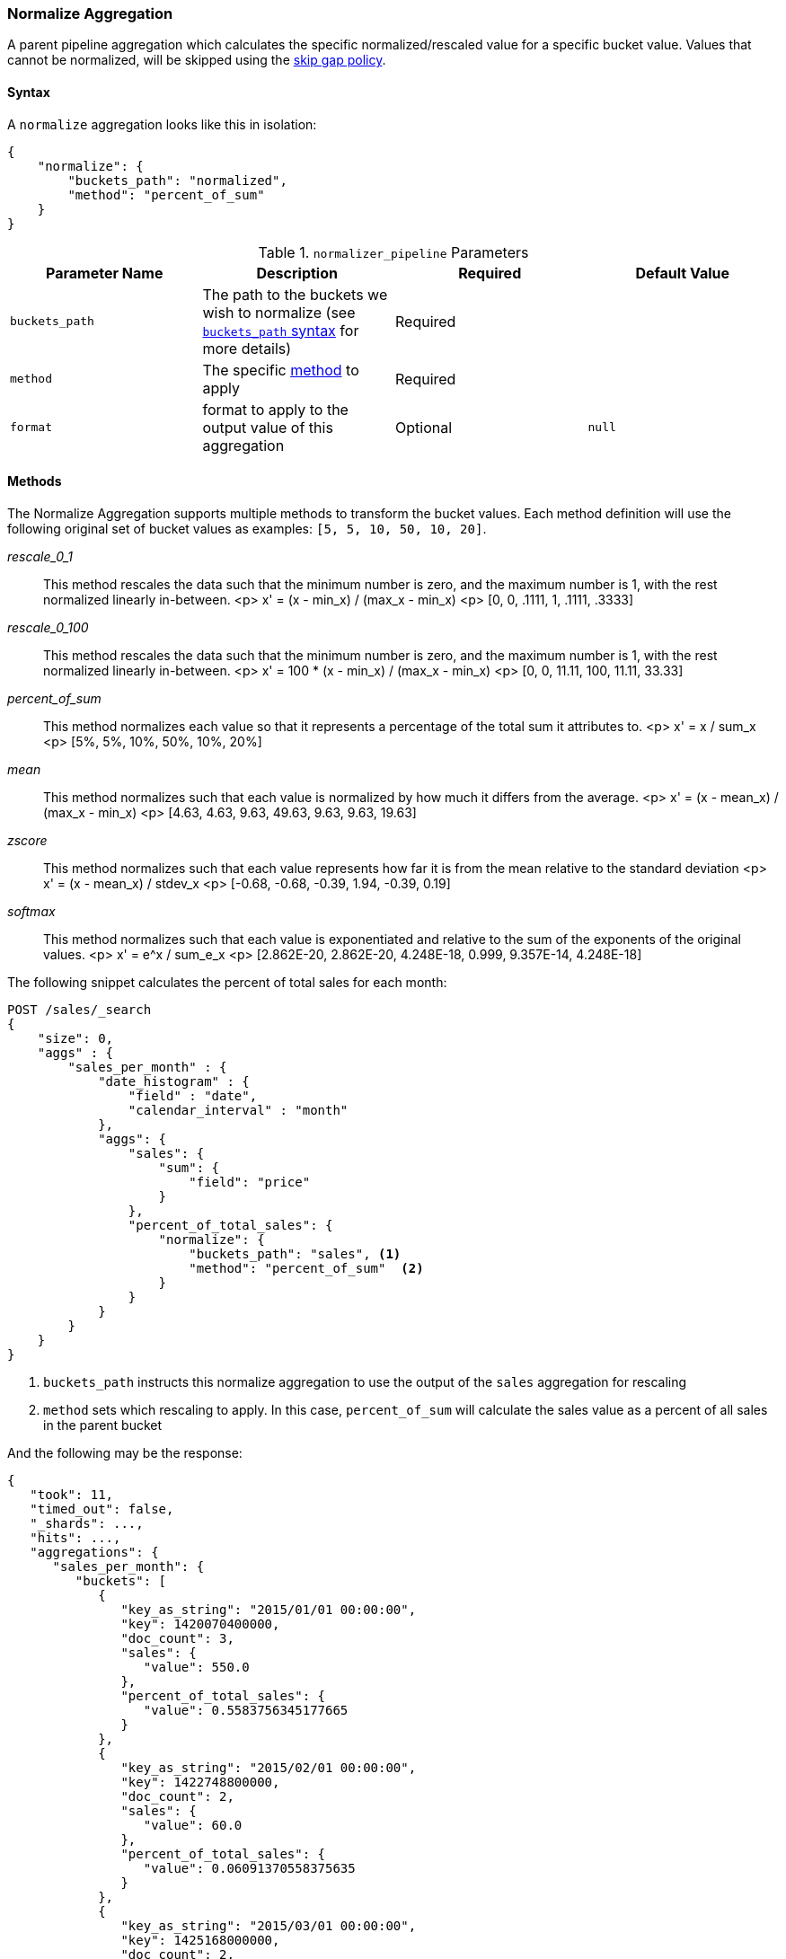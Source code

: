 [role="xpack"]
[testenv="basic"]
[[search-aggregations-pipeline-normalize-aggregation]]
=== Normalize Aggregation

A parent pipeline aggregation which calculates the specific normalized/rescaled value for a specific bucket value.
Values that cannot be normalized, will be skipped using the <<gap-policy, skip gap policy>>.

==== Syntax

A `normalize` aggregation looks like this in isolation:

[source,js]
--------------------------------------------------
{
    "normalize": {
        "buckets_path": "normalized",
        "method": "percent_of_sum"
    }
}
--------------------------------------------------
// NOTCONSOLE

[[normalizer_pipeline-params]]
.`normalizer_pipeline` Parameters
[options="header"]
|===
|Parameter Name |Description |Required |Default Value
|`buckets_path` |The path to the buckets we wish to normalize (see <<buckets-path-syntax, `buckets_path` syntax>> for more details) |Required |
|`method` | The specific <<normalizer_pipeline-method, method>> to apply | Required |
|`format` |format to apply to the output value of this aggregation |Optional |`null`
|===

==== Methods
[[normalizer_pipeline-method]]

The Normalize Aggregation supports multiple methods to transform the bucket values. Each method definition will use
the following original set of bucket values as examples: `[5, 5, 10, 50, 10, 20]`.

_rescale_0_1_::
                This method rescales the data such that the minimum number is zero, and the maximum number is 1, with the rest normalized
                linearly in-between.
                <p>
                x' = (x - min_x) / (max_x - min_x)
                <p>
                [0, 0, .1111, 1, .1111, .3333]

_rescale_0_100_::
                This method rescales the data such that the minimum number is zero, and the maximum number is 1, with the rest normalized
                linearly in-between.
                <p>
                x' = 100 * (x - min_x) / (max_x - min_x)
                <p>
                [0, 0, 11.11, 100, 11.11, 33.33]

_percent_of_sum_::
                This method normalizes each value so that it represents a percentage of the total sum it attributes to.
                <p>
                x' = x / sum_x
                <p>
                [5%, 5%, 10%, 50%, 10%, 20%]


_mean_::
                This method normalizes such that each value is normalized by how much it differs from the average.
                <p>
                x' = (x - mean_x) / (max_x - min_x)
                <p>
                [4.63, 4.63, 9.63, 49.63, 9.63, 9.63, 19.63]

_zscore_::
                This method normalizes such that each value represents how far it is from the mean relative to the standard deviation
                <p>
                x' = (x - mean_x) / stdev_x
                <p>
                [-0.68, -0.68, -0.39, 1.94, -0.39, 0.19]

_softmax_::
                This method normalizes such that each value is exponentiated and relative to the sum of the exponents of the original values.
                <p>
                x' = e^x / sum_e_x
                <p>
                [2.862E-20, 2.862E-20, 4.248E-18, 0.999, 9.357E-14, 4.248E-18]

The following snippet calculates the percent of total sales for each month:

[source,console]
--------------------------------------------------
POST /sales/_search
{
    "size": 0,
    "aggs" : {
        "sales_per_month" : {
            "date_histogram" : {
                "field" : "date",
                "calendar_interval" : "month"
            },
            "aggs": {
                "sales": {
                    "sum": {
                        "field": "price"
                    }
                },
                "percent_of_total_sales": {
                    "normalize": {
                        "buckets_path": "sales", <1>
                        "method": "percent_of_sum"  <2>
                    }
                }
            }
        }
    }
}
--------------------------------------------------
// TEST[setup:sales]

<1> `buckets_path` instructs this normalize aggregation to use the output of the `sales` aggregation for rescaling
<2> `method` sets which rescaling to apply. In this case, `percent_of_sum` will calculate the sales value as a percent of all sales
    in the parent bucket

And the following may be the response:

[source,console-result]
--------------------------------------------------
{
   "took": 11,
   "timed_out": false,
   "_shards": ...,
   "hits": ...,
   "aggregations": {
      "sales_per_month": {
         "buckets": [
            {
               "key_as_string": "2015/01/01 00:00:00",
               "key": 1420070400000,
               "doc_count": 3,
               "sales": {
                  "value": 550.0
               },
               "percent_of_total_sales": {
                  "value": 0.5583756345177665
               }
            },
            {
               "key_as_string": "2015/02/01 00:00:00",
               "key": 1422748800000,
               "doc_count": 2,
               "sales": {
                  "value": 60.0
               },
               "percent_of_total_sales": {
                  "value": 0.06091370558375635
               }
            },
            {
               "key_as_string": "2015/03/01 00:00:00",
               "key": 1425168000000,
               "doc_count": 2,
               "sales": {
                  "value": 375.0
               },
               "percent_of_total_sales": {
                  "value": 0.38071065989847713
               }
            }
         ]
      }
   }
}
--------------------------------------------------
// TESTRESPONSE[s/"took": 11/"took": $body.took/]
// TESTRESPONSE[s/"_shards": \.\.\./"_shards": $body._shards/]
// TESTRESPONSE[s/"hits": \.\.\./"hits": $body.hits/]
